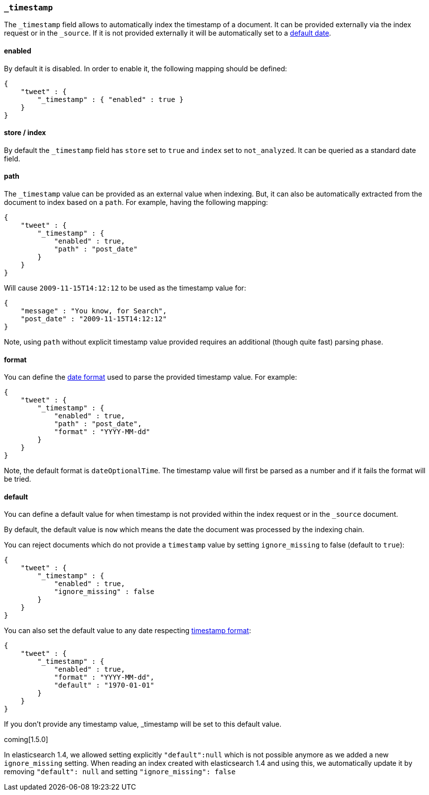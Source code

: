 [[mapping-timestamp-field]]
=== `_timestamp`

The `_timestamp` field allows to automatically index the timestamp of a
document. It can be provided externally via the index request or in the
`_source`. If it is not provided externally it will be automatically set
to a <<mapping-timestamp-field-default,default date>>.

[float]
==== enabled

By default it is disabled. In order to enable it, the following mapping
should be defined:

[source,js]
--------------------------------------------------
{
    "tweet" : {
        "_timestamp" : { "enabled" : true }
    }
}
--------------------------------------------------

[float]
==== store / index

By default the `_timestamp` field has `store` set to `true` and `index`
set to `not_analyzed`. It can be queried as a standard date field.

[float]
==== path

The `_timestamp` value can be provided as an external value when
indexing. But, it can also be automatically extracted from the document
to index based on a `path`. For example, having the following mapping:

[source,js]
--------------------------------------------------
{
    "tweet" : {
        "_timestamp" : {
            "enabled" : true,
            "path" : "post_date"
        }
    }
}
--------------------------------------------------

Will cause `2009-11-15T14:12:12` to be used as the timestamp value for:

[source,js]
--------------------------------------------------
{
    "message" : "You know, for Search",
    "post_date" : "2009-11-15T14:12:12"
}
--------------------------------------------------

Note, using `path` without explicit timestamp value provided requires an
additional (though quite fast) parsing phase.

[float]
[[mapping-timestamp-field-format]]
==== format

You can define the <<mapping-date-format,date
format>> used to parse the provided timestamp value. For example:

[source,js]
--------------------------------------------------
{
    "tweet" : {
        "_timestamp" : {
            "enabled" : true,
            "path" : "post_date",
            "format" : "YYYY-MM-dd"
        }
    }
}
--------------------------------------------------

Note, the default format is `dateOptionalTime`. The timestamp value will
first be parsed as a number and if it fails the format will be tried.

[float]
[[mapping-timestamp-field-default]]
==== default

You can define a default value for when timestamp is not provided
within the index request or in the `_source` document.

By default, the default value is `now` which means the date the document was processed by the indexing chain.

You can reject documents which do not provide a `timestamp` value by setting `ignore_missing` to false (default to `true`):

[source,js]
--------------------------------------------------
{
    "tweet" : {
        "_timestamp" : {
            "enabled" : true,
            "ignore_missing" : false
        }
    }
}
--------------------------------------------------

You can also set the default value to any date respecting <<mapping-timestamp-field-format,timestamp format>>:

[source,js]
--------------------------------------------------
{
    "tweet" : {
        "_timestamp" : {
            "enabled" : true,
            "format" : "YYYY-MM-dd",
            "default" : "1970-01-01"
        }
    }
}
--------------------------------------------------

If you don't provide any timestamp value, _timestamp will be set to this default value.

coming[1.5.0]

In elasticsearch 1.4, we allowed setting explicitly `"default":null` which is not possible anymore
as we added a new `ignore_missing` setting.
When reading an index created with elasticsearch 1.4 and using this, we automatically update it by
removing `"default": null` and setting `"ignore_missing": false`

